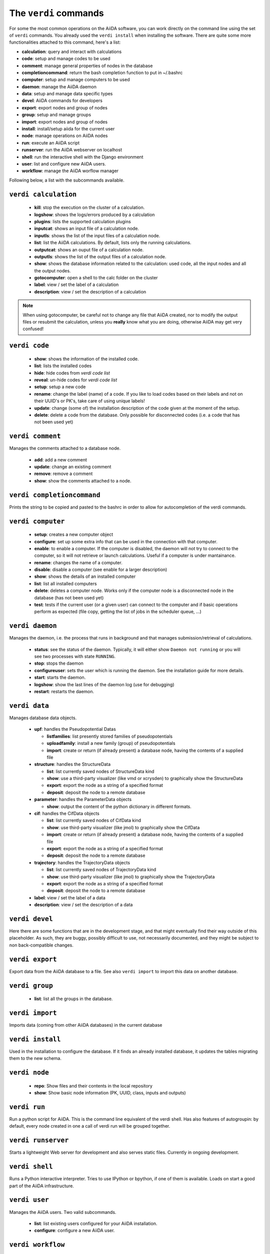 ######################
The ``verdi`` commands
######################

For some the most common operations on the AiiDA software, you can work directly
on the command line using the set of ``verdi`` commands.
You already used the ``verdi install`` when installing the software.
There are quite some more functionalities attached to this command, here's a
list:

* **calculation**:         query and interact with calculations
* **code**:                setup and manage codes to be used
* **comment**:             manage general properties of nodes in the database
* **completioncommand**:   return the bash completion function to put in ~/.bashrc
* **computer**:            setup and manage computers to be used
* **daemon**:              manage the AiiDA daemon
* **data**:                setup and manage data specific types
* **devel**:               AiiDA commands for developers
* **export**:              export nodes and group of nodes
* **group**:               setup and manage groups
* **import**:              export nodes and group of nodes
* **install**:             install/setup aiida for the current user
* **node**:                manage operations on AiiDA nodes
* **run**:                  execute an AiiDA script
* **runserver**:           run the AiiDA webserver on localhost
* **shell**:               run the interactive shell with the Django environment
* **user**:                list and configure new AiiDA users.
* **workflow**:            manage the AiiDA worflow manager


Following below, a list with the subcommands available.

``verdi calculation``
+++++++++++++++++++++

  * **kill**: stop the execution on the cluster of a calculation.
  * **logshow**: shows the logs/errors produced by a calculation
  * **plugins**: lists the supported calculation plugins
  * **inputcat**: shows an input file of a calculation node.
  * **inputls**: shows the list of the input files of a calculation node.
  * **list**: list the AiiDA calculations. By default, lists only the running 
    calculations.
  * **outputcat**: shows an ouput file of a calculation node. 
  * **outputls**: shows the list of the output files of a calculation node.
  * **show**: shows the database information related to the calculation: 
    used code, all the input nodes and all the output nodes. 
  * **gotocomputer**: open a shell to the calc folder on the cluster
  * **label**: view / set the label of a calculation
  * **description**: view / set the description of a calculation
  
.. note:: When using gotocomputer, be careful not to change any file
  that AiiDA created,
  nor to modify the output files or resubmit the calculation, 
  unless you **really** know what you are doing, 
  otherwise AiiDA may get very confused!   


``verdi code``
++++++++++++++

  *  **show**: shows the information of the installed code.
  *  **list**: lists the installed codes
  *  **hide**: hide codes from `verdi code list`
  *  **reveal**: un-hide codes for `verdi code list`
  *  **setup**: setup a new code
  *  **rename**: change the label (name) of a code. If you like to load codes 
     based on their labels and not on their UUID's or PK's, take care of using
     unique labels!
  *  **update**: change (some of) the installation description of the code given
     at the moment of the setup. 
  *  **delete**: delete a code from the database. Only possible for disconnected 
     codes (i.e. a code that has not been used yet)


``verdi comment``
+++++++++++++++++
Manages the comments attached to a database node.

  *  **add**: add a new comment
  *  **update**: change an existing comment
  *  **remove**: remove a comment
  *  **show**: show the comments attached to a node.


``verdi completioncommand``
+++++++++++++++++++++++++++

Prints the string to be copied and pasted to the bashrc in order to allow for
autocompletion of the verdi commands.

``verdi computer``
++++++++++++++++++

  *  **setup**: creates a new computer object
  *  **configure**: set up some extra info that can be used in the connection
     with that computer.
  *  **enable**: to enable a computer. If the computer is disabled, the daemon 
     will not try to connect to the computer, so it will not retrieve or launch 
     calculations. Useful if a computer is under mantainance. 
  *  **rename**: changes the name of a computer.
  *  **disable**: disable a computer (see enable for a larger description)
  *  **show**: shows the details of an installed computer
  *  **list**: list all installed computers
  *  **delete**: deletes a computer node. Works only if the computer node is 
     a disconnected node in the database (has not been used yet)
  *  **test**: tests if the current user (or a given user) can connect to the
     computer and if basic operations perform as expected (file copy, getting
     the list of jobs in the scheduler queue, ...)

``verdi daemon``
++++++++++++++++
Manages the daemon, i.e. the process that runs in background and that manages 
submission/retrieval of calculations.

  *  **status**: see the status of the daemon. Typically, it will either show
     ``Daemon not running`` or you will see two
     processes with state ``RUNNING``.
    
  *  **stop**: stops the daemon
  
  *  **configureuser**: sets the user which is running the daemon. See the 
     installation guide for more details.
     
  *  **start**: starts the daemon.
  
  *  **logshow**: show the last lines of the daemon log (use for debugging)
  
  *  **restart**: restarts the daemon.
  
  
``verdi data``
++++++++++++++
Manages database data objects.

  * **upf**: handles the Pseudopotential Datas
  
    * **listfamilies**: list presently stored families of pseudopotentials
    
    * **uploadfamily**: install a new family (group) of pseudopotentials

    * **import**: create or return (if already present) a database node,
      having the contents of a supplied file
  
  * **structure**: handles the StructureData
  
    * **list**: list currently saved nodes of StructureData kind
    
    * **show**: use a third-party visualizer (like vmd or xcrysden) 
      to graphically show the StructureData

    * **export**: export the node as a string of a specified format

    * **deposit**: deposit the node to a remote database

  * **parameter**: handles the ParameterData objects

    * **show**: output the content of the python dictionary in different
      formats. 

  * **cif**: handles the CifData objects

    * **list**: list currently saved nodes of CifData kind

    * **show**: use third-party visualizer (like jmol) to graphically show
      the CifData

    * **import**: create or return (if already present) a database node,
      having the contents of a supplied file

    * **export**: export the node as a string of a specified format

    * **deposit**: deposit the node to a remote database

  * **trajectory**: handles the TrajectoryData objects

    * **list**: list currently saved nodes of TrajectoryData kind

    * **show**: use third-party visualizer (like jmol) to graphically show
      the TrajectoryData

    * **export**: export the node as a string of a specified format

    * **deposit**: deposit the node to a remote database

  * **label**: view / set the label of a data

  * **description**: view / set the description of a data

``verdi devel``
+++++++++++++++

Here there are some functions that are in the development stage, and that might 
eventually find their way outside of this placeholder.
As such, they are buggy, possibly difficult to use, not necessarily documented,
and they might be subject to non back-compatible changes.


``verdi export``
++++++++++++++++

Export data from the AiiDA database to a file. 
See also ``verdi import`` to import this data on another database.

``verdi group``
+++++++++++++++

  *  **list**: list all the groups in the database.

``verdi import``
++++++++++++++++

Imports data (coming from other AiiDA databases) in the current database 

``verdi install``
+++++++++++++++++

Used in the installation to configure the database.
If it finds an already installed database, it updates the tables migrating them 
to the new schema.

``verdi node``
+++++++++++++++

  * **repo**: Show files and their contents in the local repository

  * **show**: Show basic node information (PK, UUID, class, inputs and
    outputs)

``verdi run``
+++++++++++++

Run a python script for AiiDA. This is the command line equivalent of the verdi
shell. Has also features of autogroupin: by default, every node created in one
a call of verdi run will be grouped together.

``verdi runserver``
+++++++++++++++++++

Starts a lightweight Web server for development and also serves static files.
Currently in ongoing development.

``verdi shell``
+++++++++++++++

Runs a Python interactive interpreter. 
Tries to use IPython or bpython, if one of them is available.
Loads on start a good part of the AiiDA infrastructure.

``verdi user``
++++++++++++++
Manages the AiiDA users. Two valid subcommands.

  *  **list**: list existing users configured for your AiiDA installation.
  *  **configure**: configure a new AiiDA user.

``verdi workflow``
++++++++++++++++++
Manages the workflow. Valid subcommands:

  * **report**: display the information on how the workflow is evolving.
  * **kill**: kills a workflow.
  * **list**: lists the workflows present in the database. 
    By default, shows only the running ones. 

